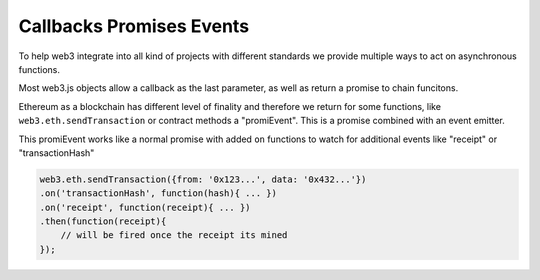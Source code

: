 ###############
Callbacks Promises Events
###############

To help web3 integrate into all kind of projects with different standards
we provide multiple ways to act on asynchronous functions.

Most web3.js objects allow a callback as the last parameter, as well as return a promise to chain funcitons.

Ethereum as a blockchain has different level of finality and therefore we return for some functions,
like ``web3.eth.sendTransaction`` or contract methods a "promiEvent". This is a promise combined with an event emitter.

This promiEvent works like a normal promise with added ``on`` functions to watch for additional events like "receipt" or "transactionHash"

.. code-block:: javascript

    web3.eth.sendTransaction({from: '0x123...', data: '0x432...'})
    .on('transactionHash', function(hash){ ... })
    .on('receipt', function(receipt){ ... })
    .then(function(receipt){
        // will be fired once the receipt its mined
    });

